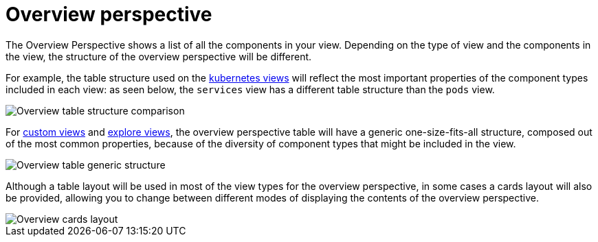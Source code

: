= Overview perspective
:description: SUSE Observability

The Overview Perspective shows a list of all the components in your view. Depending on the type of view and the components in the view, the structure of the overview perspective will be different.

For example, the table structure used on the xref:k8s-views.adoc[kubernetes views] will reflect the most important properties of the component types included in each view: as seen below, the `services` view has a different table structure than the `pods` view.

image::k8s/k8s-overview-perspective-table-comparison.png[Overview table structure comparison]

For xref:k8s-custom-views.adoc[custom views] and xref:k8s-explore-views.adoc[explore views], the overview perspective table will have a generic one-size-fits-all structure, composed out of the most common properties, because of the diversity of component types that might be included in the view.

image::k8s/k8s-overview-perspective-generic-table.png[Overview table generic structure]

Although a table layout will be used in most of the view types for the overview perspective, in some cases a cards layout will also be provided, allowing you to change between different modes of displaying the contents of the overview perspective.

image::k8s/k8s-overview-perspective-cards-layout.png[Overview cards layout]
